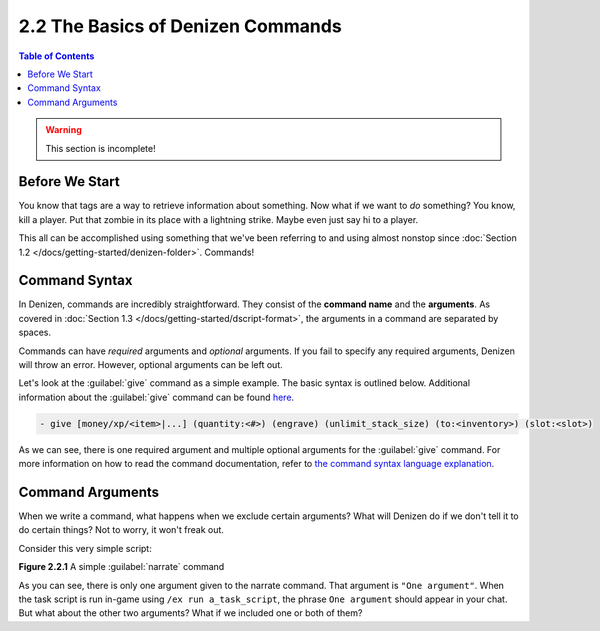 ==================================
2.2 The Basics of Denizen Commands
==================================

.. contents:: Table of Contents
    :local:

.. warning::

  This section is incomplete!

Before We Start
---------------

You know that tags are a way to retrieve information about something. Now what if we want to *do* something? You know,
kill a player. Put that zombie in its place with a lightning strike. Maybe even just say hi to a player.

This all can be accomplished using something that we've been referring to and using almost nonstop since :doc:`Section
1.2 </docs/getting-started/denizen-folder>`. Commands!

Command Syntax
--------------

In Denizen, commands are incredibly straightforward. They consist of the **command name** and the **arguments**. As
covered in :doc:`Section 1.3 </docs/getting-started/dscript-format>`, the arguments in a command are separated by
spaces.

Commands can have *required* arguments and *optional* arguments. If you fail to specify any required arguments, Denizen
will throw an error. However, optional arguments can be left out.

Let's look at the :guilabel:`give` command as a simple example. The basic syntax is outlined below. Additional
information about the :guilabel:`give` command can be found `here`__.

.. __: https://one.denizenscript.com/denizen/cmds/give

.. code-block:: dscript

    - give [money/xp/<item>|...] (quantity:<#>) (engrave) (unlimit_stack_size) (to:<inventory>) (slot:<slot>)

As we can see, there is one required argument and multiple optional arguments for the :guilabel:`give` command. For more
information on how to read the command documentation, refer to `the command syntax language explanation`__.

.. __: https://one.denizenscript.com/denizen/lngs/command%20syntax

Command Arguments
-----------------

When we write a command, what happens when we exclude certain arguments? What will Denizen do if we don't tell it to
do certain things? Not to worry, it won't freak out.

Consider this very simple script:

.. code-block:: dscript
    :name: figure2_2_1
    :linenos:
    :emphasize-lines: 4

    a_task_script:
        type: task
        script:
        - narrate "One argument"

.. rst-class:: figurecaption

**Figure 2.2.1** A simple :guilabel:`narrate` command

As you can see, there is only one argument given to the narrate command. That argument is ``"One argument"``. When the
task script is run in-game using ``/ex run a_task_script``, the phrase ``One argument`` should appear in your chat. But
what about the other two arguments? What if we included one or both of them?
